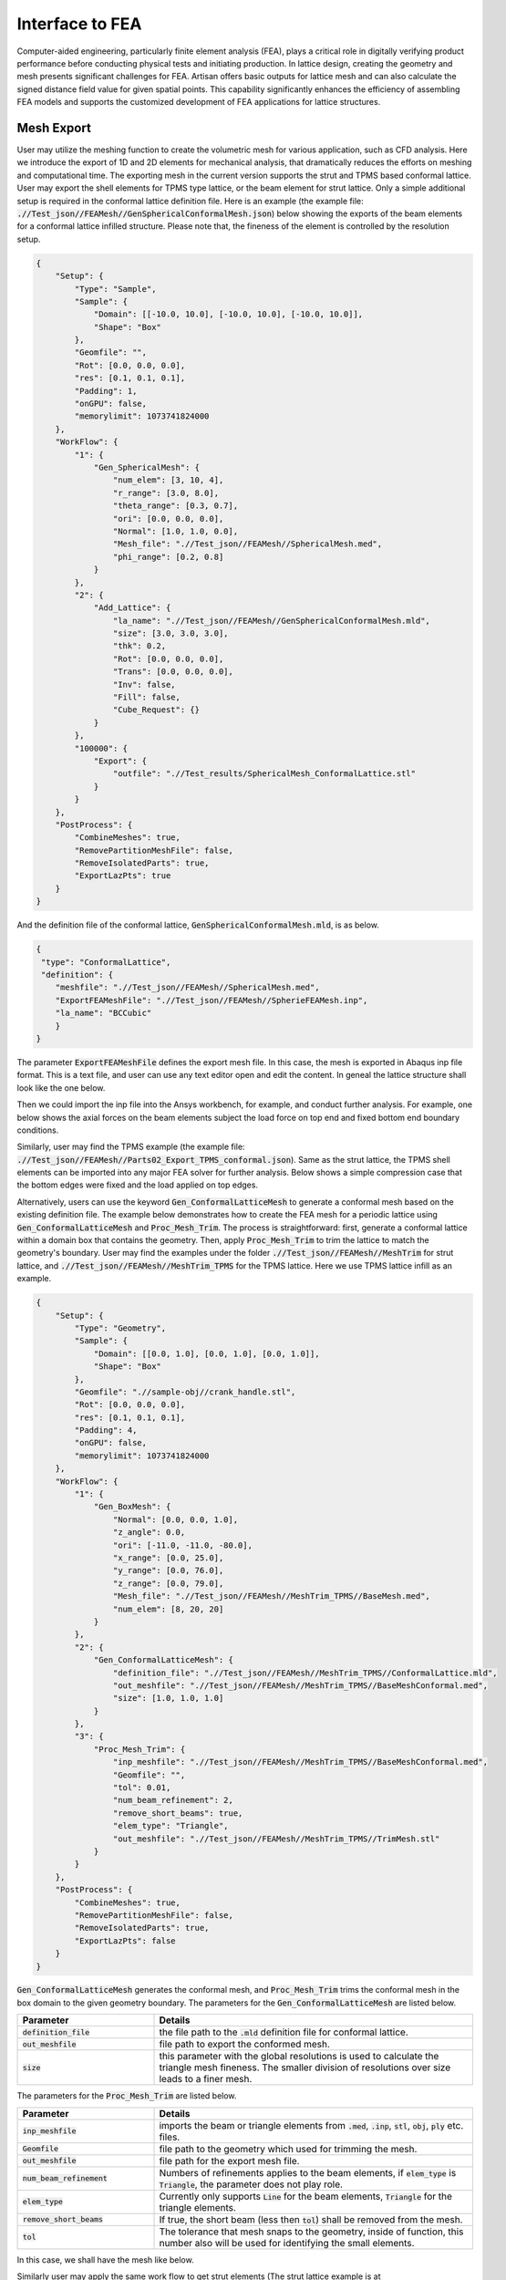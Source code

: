 Interface to FEA
****************

Computer-aided engineering, particularly finite element analysis (FEA), plays a critical role in digitally verifying product performance before conducting physical tests and initiating production. In lattice design, creating the geometry and mesh presents significant challenges for FEA. Artisan offers basic outputs for lattice mesh and can also calculate the signed distance field value for given spatial points. This capability significantly enhances the efficiency of assembling FEA models and supports the customized development of FEA applications for lattice structures. 

===========
Mesh Export
===========

User may utilize the meshing function to create the volumetric mesh for various application, such as CFD analysis. Here we introduce the export of 1D and 2D elements for mechanical analysis, that dramatically reduces the efforts on meshing and computational time. The exporting mesh in the current version supports the strut and TPMS based conformal lattice. User may export the shell elements for TPMS type lattice, or the beam element for strut lattice. Only a simple additional setup is required in the conformal lattice definition file. Here is an example (the example file: :code:`.//Test_json//FEAMesh//GenSphericalConformalMesh.json`) below showing the exports of the beam elements for a conformal lattice infilled structure. Please note that, the fineness of the element is controlled by the resolution setup. 

.. code-block:: json

    {
        "Setup": {
            "Type": "Sample",
            "Sample": {
                "Domain": [[-10.0, 10.0], [-10.0, 10.0], [-10.0, 10.0]],
                "Shape": "Box"
            },
            "Geomfile": "",
            "Rot": [0.0, 0.0, 0.0],
            "res": [0.1, 0.1, 0.1],
            "Padding": 1,
            "onGPU": false,
            "memorylimit": 1073741824000
        },
        "WorkFlow": {
            "1": {
                "Gen_SphericalMesh": {
                    "num_elem": [3, 10, 4],
                    "r_range": [3.0, 8.0],
                    "theta_range": [0.3, 0.7],
                    "ori": [0.0, 0.0, 0.0],
                    "Normal": [1.0, 1.0, 0.0],
                    "Mesh_file": ".//Test_json//FEAMesh//SphericalMesh.med",
                    "phi_range": [0.2, 0.8]
                }
            },
            "2": {
                "Add_Lattice": {
                    "la_name": ".//Test_json//FEAMesh//GenSphericalConformalMesh.mld",
                    "size": [3.0, 3.0, 3.0],
                    "thk": 0.2,
                    "Rot": [0.0, 0.0, 0.0],
                    "Trans": [0.0, 0.0, 0.0],
                    "Inv": false,
                    "Fill": false,
                    "Cube_Request": {}
                }
            },
            "100000": {
                "Export": {
                    "outfile": ".//Test_results/SphericalMesh_ConformalLattice.stl"
                }
            }
        },
        "PostProcess": {
            "CombineMeshes": true,
            "RemovePartitionMeshFile": false,
            "RemoveIsolatedParts": true,
            "ExportLazPts": true
        }
    }


And the definition file of the conformal lattice, :code:`GenSphericalConformalMesh.mld`, is as below.

.. code-block:: json

    {
     "type": "ConformalLattice",
     "definition": {
        "meshfile": ".//Test_json//FEAMesh//SphericalMesh.med",
        "ExportFEAMeshFile": ".//Test_json//FEAMesh//SpherieFEAMesh.inp",
        "la_name": "BCCubic"
        }
    }

The parameter :code:`ExportFEAMeshFile` defines the export mesh file. In this case, the mesh is exported in Abaqus inp file format. This is a text file, and user can use any text editor open and edit the content. In geneal the lattice structure shall look like the one below. 

.. image:: ./pictures/FEA_LatticeGeom.png

Then we could import the inp file into the Ansys workbench, for example, and conduct further analysis. For example, one below shows the axial forces on the beam elements subject the load force on top end and fixed bottom end boundary conditions. 

.. image:: ./pictures/FEA_Strut_Results.png


Similarly, user may find the TPMS example (the example file: :code:`.//Test_json//FEAMesh//Parts02_Export_TPMS_conformal.json`). Same as the strut lattice, the TPMS shell elements can be imported into any major FEA solver for further analysis. Below shows a simple compression case that the bottom edges were fixed and the load applied on top edges. 

.. image:: ./pictures/FEA_TPMS_Results.png

Alternatively, users can use the keyword :code:`Gen_ConformalLatticeMesh` to generate a conformal mesh based on the existing definition file. The example below demonstrates how to create the FEA mesh for a periodic lattice using :code:`Gen_ConformalLatticeMesh` and :code:`Proc_Mesh_Trim`. The process is straightforward: first, generate a conformal lattice within a domain box that contains the geometry. Then, apply :code:`Proc_Mesh_Trim` to trim the lattice to match the geometry's boundary. User may find the examples under the folder :code:`.//Test_json//FEAMesh//MeshTrim` for strut lattice, and :code:`.//Test_json//FEAMesh//MeshTrim_TPMS` for the TPMS lattice. Here we use TPMS lattice infill as an example.  

.. code-block:: json 

    {
        "Setup": {
            "Type": "Geometry",
            "Sample": {
                "Domain": [[0.0, 1.0], [0.0, 1.0], [0.0, 1.0]],
                "Shape": "Box"
            },
            "Geomfile": ".//sample-obj//crank_handle.stl",
            "Rot": [0.0, 0.0, 0.0],
            "res": [0.1, 0.1, 0.1],
            "Padding": 4,
            "onGPU": false,
            "memorylimit": 1073741824000
        },
        "WorkFlow": {
            "1": {
                "Gen_BoxMesh": {
                    "Normal": [0.0, 0.0, 1.0],
                    "z_angle": 0.0,
                    "ori": [-11.0, -11.0, -80.0],
                    "x_range": [0.0, 25.0],
                    "y_range": [0.0, 76.0],
                    "z_range": [0.0, 79.0],
                    "Mesh_file": ".//Test_json//FEAMesh//MeshTrim_TPMS//BaseMesh.med",
                    "num_elem": [8, 20, 20]
                }
            },
            "2": {
                "Gen_ConformalLatticeMesh": {
                    "definition_file": ".//Test_json//FEAMesh//MeshTrim_TPMS//ConformalLattice.mld",
                    "out_meshfile": ".//Test_json//FEAMesh//MeshTrim_TPMS//BaseMeshConformal.med",
                    "size": [1.0, 1.0, 1.0]
                }
            },
            "3": {
                "Proc_Mesh_Trim": {
                    "inp_meshfile": ".//Test_json//FEAMesh//MeshTrim_TPMS//BaseMeshConformal.med",
                    "Geomfile": "",
                    "tol": 0.01,
                    "num_beam_refinement": 2,
                    "remove_short_beams": true,
                    "elem_type": "Triangle",
                    "out_meshfile": ".//Test_json//FEAMesh//MeshTrim_TPMS//TrimMesh.stl"
                }
            }
        },
        "PostProcess": {
            "CombineMeshes": true,
            "RemovePartitionMeshFile": false,
            "RemoveIsolatedParts": true,
            "ExportLazPts": false
        }
    }

:code:`Gen_ConformalLatticeMesh` generates the conformal mesh, and :code:`Proc_Mesh_Trim` trims the conformal mesh in the box domain to the given geometry boundary. The parameters for the :code:`Gen_ConformalLatticeMesh` are listed below.

.. list-table:: 
   :widths: 30 70
   :header-rows: 1

   * - Parameter
     - Details
   * - :code:`definition_file`
     - the file path to the :code:`.mld` definition file for conformal lattice.
   * - :code:`out_meshfile` 
     - file path to export the conformed mesh.
   * - :code:`size` 
     - this parameter with the global resolutions is used to calculate the triangle mesh fineness. The smaller division of resolutions over size leads to a finer mesh. 

The parameters for the :code:`Proc_Mesh_Trim` are listed below.

.. list-table:: 
   :widths: 30 70
   :header-rows: 1

   * - Parameter
     - Details
   * - :code:`inp_meshfile`
     - imports the beam or triangle elements from :code:`.med`, :code:`.inp`, :code:`stl`, :code:`obj`, :code:`ply` etc. files.
   * - :code:`Geomfile` 
     - file path to the geometry which used for trimming the mesh. 
   * - :code:`out_meshfile`
     - file path for the export mesh file. 
   * - :code:`num_beam_refinement`
     - Numbers of refinements applies to the beam elements, if :code:`elem_type` is :code:`Triangle`, the parameter does not play role. 
   * - :code:`elem_type`
     - Currently only supports :code:`Line` for the beam elements, :code:`Triangle` for the triangle elements. 
   * - :code:`remove_short_beams`
     - If true, the short beam (less then :code:`tol`) shall be removed from the mesh.
   * - :code:`tol`
     - The tolerance that mesh snaps to the geometry, inside of function, this number also will be used for identifying the small elements.


In this case, we shall have the mesh like below. 

.. image:: ./pictures/Trim_P_TPMS.png

Similarly user may apply the same work flow to get strut elements (The strut lattice example is at :code:`.//Test_json//FEAMesh//MeshTrim`). 

.. image:: ./pictures/Trim_P_Strut.png 



==========
SDF Export
==========

Users can calculate the signed distance field (SDF) for specified spatial points. The provided spatial coordinates are used to evaluate the SDF values, which represent the minimum distance between each point and the nearest geometry surface. A negative value indicates that the point is inside the geometry, while a positive value indicates that it is outside. A value of zero denotes that the point lies precisely on the geometry surface. In practical applications, these points can either be nodes within a mesh or specified in a CSV file format - users may refer to the relevant documentation on field operations.

.. code-block:: json

    {
        "Setup": {
            "Type": "Sample",
            "Sample": {
                "Domain": [[-10.0, 10.0], [-10.0, 10.0], [-10.0, 10.0]],
                "Shape": "Box"
            },
            "Geomfile": "",
            "Rot": [0.0, 0.0, 0.0],
            "res": [0.1, 0.1, 0.1],
            "Padding": 1,
            "onGPU": false,
            "memorylimit": 1073741824000
        },
        "WorkFlow": {
            "1": {
                "Gen_SphericalMesh": {
                    "num_elem": [3, 10, 4],
                    "r_range": [3.0, 8.0],
                    "theta_range": [0.3, 0.7],
                    "ori": [0.0, 0.0, 0.0],
                    "Normal": [1.0, 1.0, 0.0],
                    "Mesh_file": ".//Test_json//FEAMesh//SphericalMesh.med",
                    "phi_range": [0.2, 0.8]
                }
            },
            "2": {
                "Add_Lattice": {
                    "la_name": ".//Test_json//FEAMesh//GenSphericalConformalMesh.mld",
                    "size": [3.0, 3.0, 3.0],
                    "thk": 0.2,
                    "Rot": [0.0, 0.0, 0.0],
                    "Trans": [0.0, 0.0, 0.0],
                    "Inv": false,
                    "Fill": false,
                    "Cube_Request": {}
                }
            },
            "3": {
                "Evaluate_Points": {
                    "Inp_meshfile": ".//Test_json//FEAMesh//SphericalMesh.med",
                    "Export_file": ".//Test_json//FEAMesh//Points_SDF.csv"
                }
            },
            "100000": {
                "Export": {
                    "outfile": ".//Test_results/SphericalMesh_ConformalLattice.stl"
                }
            }
        },
        "PostProcess": {
            "CombineMeshes": true,
            "RemovePartitionMeshFile": false,
            "RemoveIsolatedParts": true,
            "ExportLazPts": true
        }
    }


In the work flow item :code:`3`, the keywords :code:`Evaluate_Points` defines the input spatial data points, for example, in a mesh :code:`"Inp_meshfile":".//Test_json//FEAMesh//SphericalMesh.med"`, and the calculated results are stored in the csv file :code:`"Export_file": ".//Test_json//FEAMesh//Points_SDF.csv"`. It has to note that, only csv file extension is accepted as the export file format. 

User shall see the results similar to the results below. The export csv file contains two column, index and value. Each row corresponds to the input nodal index. 

.. image:: ./pictures/FEA_SDF_Results.png

===========
Limitations
===========

Here are a few limitations and recommended pre-processing steps before assembling the FEA model:

    1. Mesh Quality: The exported beam and shell element meshes must be reviewed using a professional FEA pre-processor. The mesh may contain low-quality elements, and users should remove defective elements or perform re-meshing if necessary.

    2. Node Merging: Merging nodes is highly recommended, as the mesh is exported through a lattice array and neighboring elements may not be connected.
    

